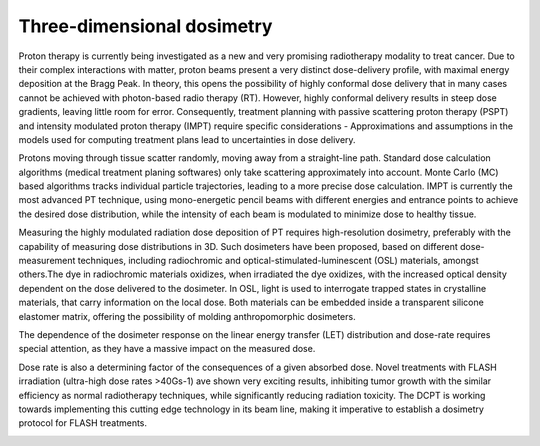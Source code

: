 ***************************
Three-dimensional dosimetry
***************************
.. image:: spot_beam.png

Proton therapy is currently being investigated as a new and very promising radiotherapy modality to treat
cancer. Due to their complex interactions with matter, proton beams present a very distinct dose-delivery profile, with maximal energy deposition at the Bragg Peak. In theory, this opens the possibility of highly conformal dose delivery that in many cases cannot be achieved with photon-based radio therapy (RT).
However, highly conformal delivery results in steep dose gradients, leaving little room for error. Consequently, treatment planning with passive scattering proton therapy (PSPT) and intensity modulated proton therapy (IMPT) require specific considerations - Approximations and assumptions in the models used for computing treatment plans lead to uncertainties in dose delivery.

Protons moving through tissue scatter randomly, moving away from a straight-line path. Standard dose calculation algorithms (medical treatment planing softwares) only take scattering approximately into account. Monte Carlo (MC) based algorithms tracks individual particle trajectories, leading to a more precise dose calculation. IMPT is currently the most advanced PT technique, using mono-energetic pencil beams with different energies and entrance points to achieve the desired dose distribution, while the intensity of each beam is modulated to minimize dose to healthy tissue.

Measuring the highly modulated radiation dose deposition of PT requires high-resolution dosimetry, preferably with the capability of measuring dose distributions in 3D. Such dosimeters have been proposed, based on different dose-measurement techniques, including radiochromic and optical-stimulated-luminescent (OSL) materials, amongst others.The dye in radiochromic materials oxidizes, when irradiated the dye oxidizes, with the increased optical density dependent on the dose delivered to the dosimeter. In OSL, light is used to interrogate trapped states in crystalline materials, that carry information on the local dose. Both materials can be embedded inside a transparent silicone elastomer matrix, offering the possibility of molding anthropomorphic dosimeters.

The dependence of the dosimeter response on the linear energy transfer (LET) distribution and dose-rate requires special attention, as they have a massive impact on the measured dose.

Dose rate is also a determining factor of the consequences of a given absorbed dose. Novel treatments with FLASH irradiation (ultra-high dose rates >40Gs-1) ave shown very exciting results, inhibiting tumor growth with the similar efficiency as normal radiotherapy techniques, while significantly reducing radiation toxicity. The DCPT is working towards implementing this cutting edge technology in its beam line, making it imperative to establish a dosimetry protocol for FLASH treatments.

.. image:: let_dose.jpg
